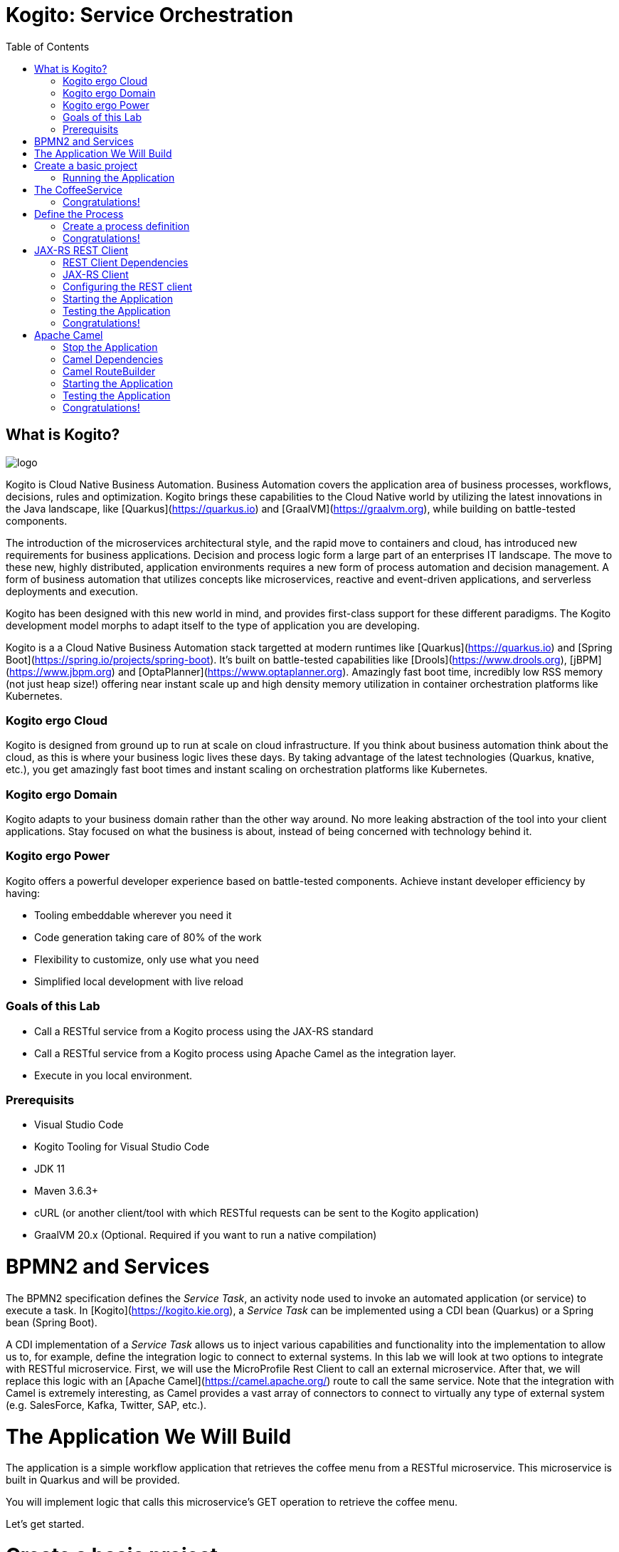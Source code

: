 :scrollbar:
:toc2:
:source-highlighter: pygments
:pygments-style: emacs
:linkattrs:


= Kogito: Service Orchestration

== What is Kogito?

image:images/logo.png[logo]

Kogito is Cloud Native Business Automation. Business Automation covers the application area of business processes, workflows, decisions, rules and optimization. Kogito brings these capabilities to the Cloud Native world by utilizing the latest innovations in the Java landscape, like [Quarkus](https://quarkus.io) and [GraalVM](https://graalvm.org), while building on battle-tested components.

The introduction of the microservices architectural style, and the rapid move to containers and cloud, has introduced new requirements for business applications. Decision and process logic form a large part of an enterprises IT landscape. The move to these new, highly distributed, application environments requires a new form of process automation and decision management. A form of business automation that utilizes concepts like microservices, reactive and event-driven applications, and serverless deployments and execution.

Kogito has been designed with this new world in mind, and provides first-class support for these different paradigms. The Kogito development model morphs to adapt itself to the type of application you are developing.

Kogito is a a Cloud Native Business Automation stack targetted at modern runtimes like [Quarkus](https://quarkus.io) and [Spring Boot](https://spring.io/projects/spring-boot). It's built on battle-tested capabilities like [Drools](https://www.drools.org), [jBPM](https://www.jbpm.org) and [OptaPlanner](https://www.optaplanner.org). Amazingly fast boot time, incredibly low RSS memory (not just heap size!) offering near instant scale up and high density memory utilization in container orchestration platforms like Kubernetes.

=== Kogito ergo Cloud

Kogito is designed from ground up to run at scale on cloud infrastructure. If you think about business automation think about the cloud, as this is where your business logic lives these days. By taking advantage of the latest technologies (Quarkus, knative, etc.), you get amazingly fast boot times and instant scaling on orchestration platforms like Kubernetes.

=== Kogito ergo Domain

Kogito adapts to your business domain rather than the other way around. No more leaking abstraction of the tool into your client applications. Stay focused on what the business is about, instead of being concerned with technology behind it.

=== Kogito ergo Power
Kogito offers a powerful developer experience based on battle-tested components. Achieve instant developer efficiency by having:

* Tooling embeddable wherever you need it
* Code generation taking care of 80% of the work
* Flexibility to customize, only use what you need
* Simplified local development with live reload


=== Goals of this Lab

* Call a RESTful service from a Kogito process using the JAX-RS standard
* Call a RESTful service from a Kogito process using Apache Camel as the integration layer.
* Execute in you local environment.

=== Prerequisits

* Visual Studio Code
* Kogito Tooling for Visual Studio Code
* JDK 11
* Maven 3.6.3+
* cURL (or another client/tool with which RESTful requests can be sent to the Kogito application)
* GraalVM 20.x (Optional. Required if you want to run a native compilation)

= BPMN2 and Services

The BPMN2 specification defines the _Service Task_, an activity node used to invoke an automated application (or service) to execute a task.
In [Kogito](https://kogito.kie.org), a _Service Task_ can be implemented using a CDI bean (Quarkus) or a Spring bean (Spring Boot).

A CDI implementation of a _Service Task_ allows us to inject various capabilities and functionality into the implementation to allow us to,
for example, define the integration logic to connect to external systems. In this lab we will look at two options to integrate with RESTful microservice.
First, we will use the MicroProfile Rest Client to call an external microservice.
After that, we will replace this logic with an [Apache Camel](https://camel.apache.org/) route to call the same service.
Note that the integration with Camel is extremely interesting, as Camel provides a vast array of connectors to connect to virtually any type of external system (e.g. SalesForce, Kafka, Twitter, SAP, etc.).


= The Application We Will Build

The application is a simple workflow application that retrieves the coffee menu from a RESTful microservice.
This microservice is built in Quarkus and will be provided.

You will implement logic that calls this microservice's GET operation to retrieve the coffee menu.

Let's get started.

= Create a basic project

To create a new Quarkus project with the Kogito extension, execute the following Maven command in a terminal

```console
mvn io.quarkus:quarkus-maven-plugin:1.4.1.Final:create \
    -DprojectGroupId=org.acme \
    -DprojectArtifactId=coffeeshop \
    -Dextensions="org.kie.kogito:kogito-quarkus,io.quarkus:quarkus-smallrye-openapi"
```


This uses the Quarkus Maven plugin and generates a basic Maven project for us in the `coffeeshop` subdirectory which contains:

* The project's Maven structure.
* An OpenAPI Swagger-UI at `http://localhost:8080/swagger-ui`.

NOTE: In this lab we're using the Quarkus Maven plugin, rather that the Kogito Maven archetype, to create our application. The reason for this is that this provides with a project that imports the Quarkus BOM (Bill of Material), that provides the Quarkus Camel dependencies we will need later in this lab.

Once the project is generated, open the project in Visual Studio Code:

```
$ cd coffeeshop
$ code .
```

Open the `pom.xml` file. We will find the import of the Quarkus BOM which enables us to omit the version of the Kogito and Quarkus dependencies.
In addition, we can see the `quarkus-maven-plugin`, which is responsible for packaging of the application and which allows us to start the application in Quarkus development mode.


== Running the Application

We will now run the Kogito application in development mode. This allows us to keep the application running while implementing our application logic.
Kogito and Quarkus will _hot reload_ the application when it is accessed and changes have been detected.

Go back to your terminal (or open the integrated terminal in Visual Studio Code).

image:images/vscode-integrated-terminal.png[VSCode Integrated Terminal]

Make sure that you're in the root directory of the `coffeeshop` project (the directory containing the `pom.xml` file).
We are ready to run our application. Run the following command to start the application in Quarkus development mode:

`$ mvn clean compile quarkus:dev`

When the application has started, you can access the http://localhost:8080/swagger-ui[Swagger UI]

You should see the following page:

image:images/new-kogito-quarkus-empty-swagger-ui.png[Swagger UI]

It's working!

We can now stop the application using `CTRL-C`.

= The CoffeeService

The goal of this lab is for our process to call an external microservice using REST from a BPMN2 Service Task node.
So we need to have a RESTful microservice that we can call.

As part of this lab, we've provided a Quarkus-based microservice that serves as our Coffee Menu Service.
The service provides a simple RESTful endpoint that returns a list of coffees on the menu, as well as the details of a single coffee item that can be selected by name.

To run the service, we first need to compile and package it.

Execute the following command in a terminal. Make sure that you're *not* in the `coffeeshop` project directory, as we want to clone this project in its own directory.

`$ git clone https://github.com/DuncanDoyle/coffeeservice-quarkus.git`

Once the project is cloned, navigate into the directory

`$ cd coffeeservice-quarkus`

To package the project, execute the following command:

`$ mvn clean package`

This creates a new runnable Quarkus JAR file. Execute the following command to run the application:

`$ java -jar target/coffeeservice-quarkus-1.0-SNAPSHOT-runner.jar`

With the microservice running, we can access its http://localhost:8090/swagger-ui[Swagger-UI here].

If you've cURL installed on your system, execute the following command in a terminal. This will retrieve the list of coffees.

`$ curl -X GET "http://localhost:8090/coffee" -H "accept: application/json" -d "{}"`

You should see the following output:

```console
[{"id":1,"name":"espresso-arabica","description":"arabica beans","price":2.0},{"id":2,"name":"espresso-robusta","description":"robusta beans","price":2.0},{"id":3,"name":"latte-arabica","description":"arabica beans, full fat bio milk","price":3.0}]
```

== Congratulations!

We've seen how to create the skeleton of basic Kogito app, package it and start it up very quickly in `quarkus:dev` mode. We also packaged and started a Quarkus service that we will consume with our Kogito application on the next steps.

In the next step we'll create a BPMN2 process definition for our coffeeshop.


= Define the Process

We will now create the initial part of our _coffeeshop_ process.
This will be a very simple process that only retrieves the available types of coffees from the _CoffeeMenuService_.
This scenario is only intended to demonstrate the capabilities of Kogito.
The rest of our _coffeeshop process_ would for example include a _UserTask_ to select the type of coffee, selection of a payment method, integration with an external payment provider, and an event to the barista to make the requested coffee.

== Create a process definition

Let’s modify the application and add our simple _coffeeshop process_.

We create a simple process that will look like this:

image:images/kogito-rest-coffeeshop-process.png[Process]

In the `src/main/resources` folder of your project, create a new file called `coffeeshop-process.bpmn`.

image:images/vscode-new-file.png[New File]

image:images/vscode-new-coffeeshop-process.png[CoffeeShop Process]

BPMN2 allows us to define a graphical representation of a process (or workflow), and as such, we need a BPMN2 editor to implement our process.
Opening a BPMN file in VSCode will automatically open this file in the Kogito BPMN editor (given that we've installed the Kogito extension in VSCode).
Kogito also provides an online BPMN2 editor that we can use to build our process.

Implement the process as follows (note that we can also bypass this step and simply copy the pre-made BPMN2 file provided below):

* Click the pencil icon on the right-hand-side of the screen to open the property panel. Set the following name, id and package:
** Name: `coffeeshop`
** ID: `coffeeshop`
** Package: `org.acme`
  image:images/vscode-process-id-name-package.png[Process ID, Name and Package]

* Expand the _Process Data_ section and add the following _Process Variable_:
** Name: `coffees`
** Data Type: `java.util.Collection`
* Add the tag `output` to this variable. This controls, among other things, the generation of our RESTful API. I.e., a variable tagged with `output` will not be part of the input model, and thus does not need to be passed when starting a process. It is however part of the output model, and hence will be returned to the client as a response of the RESTful call.
  image:images/vscode-process-variables.png[Process Data]

* Drag and drop on the canvas, a `StartEvent` node.
  image:images/vscode-add-start-event.png[Add Start Event Node]

* Add a Service Task node.
  image:images/vscode-add-new-task.png[Add New Task to existing node]
  image:images/vscode-convert-task-to-service-task.png[Add New Task to existing node]

* Double click the Service Task, and give it the name: `Get Coffee Menu`
* With the Service Task selected, open the property panel on the right-hand-side of the screen by clicking the pencil icon.
* Expand the _Implementation/Execution_ section. Set the following values:
** Implementation: `Java`
** Interface: `org.acme.service.CoffeeService`
** Operation: `getCoffees`
image:images/vscode-servicetask-impl.png[Service Task Implementation details]

** Still on the properties panel, on the Service Task Assignments, add one `Data Outputs and Assignments` :
** Name: coffees
** Data Type: java.util.Collection
** Target: coffees
  image:images/kogito-coffee-process-getcoffee-data-assignment.png[GetCoffees Input Output]

* Click on the Service Task and add a new EndEvent node.
  image:images/vscode-add-end-event.png[Add End Event]
After we've defined our process, make sure to save the file.

*Alternatively*, you can copy the following BPMN2 definition to the BPMN file.

*TIP*: if you find issues with VSCode while trying to open the BPMN in the text editor, follow these steps:

  1. Open the BPMN file using the designer
  2. Open the `Command Pallet` (e.g. cmd+shift+p), type `reopen` and select `File: Reopen With...`
  3. Next, select `Text Editor`

Paste the following XML in the Text Editor and save the file.

```xml
<bpmn2:definitions xmlns:bpmn2="http://www.omg.org/spec/BPMN/20100524/MODEL" xmlns:bpmndi="http://www.omg.org/spec/BPMN/20100524/DI" xmlns:bpsim="http://www.bpsim.org/schemas/1.0" xmlns:dc="http://www.omg.org/spec/DD/20100524/DC" xmlns:di="http://www.omg.org/spec/DD/20100524/DI" xmlns:drools="http://www.jboss.org/drools" id="_F5Ou4HNMEDig17XG0NHLjQ" exporter="jBPM Process Modeler" exporterVersion="2.0" targetNamespace="http://www.omg.org/bpmn20">
  <bpmn2:itemDefinition id="_coffeesItem" structureRef="java.util.Collection"/>
  <bpmn2:itemDefinition id="__3CDC6E61-DCC5-4831-8BBB-417CFF517CB0_coffeesOutputXItem" structureRef="java.util.Collection"/>
  <bpmn2:interface id="_3CDC6E61-DCC5-4831-8BBB-417CFF517CB0_ServiceInterface" name="org.acme.service.CoffeeService" implementationRef="org.acme.service.CoffeeService">
    <bpmn2:operation id="_3CDC6E61-DCC5-4831-8BBB-417CFF517CB0_ServiceOperation" name="getCoffees" implementationRef="getCoffees"/>
  </bpmn2:interface>
  <bpmn2:process id="coffeeshop" drools:packageName="org.acme" drools:version="1.0" drools:adHoc="false" name="coffeeshop" isExecutable="true" processType="Public">
    <bpmn2:property id="coffees" itemSubjectRef="_coffeesItem" name="coffees">
      <bpmn2:extensionElements>
        <drools:metaData name="customTags">
          <drools:metaValue><![CDATA[output]]></drools:metaValue>
        </drools:metaData>
      </bpmn2:extensionElements>
    </bpmn2:property>
    <bpmn2:sequenceFlow id="_323FD4C9-FC3D-404F-9156-E3F83B45A799" sourceRef="_3CDC6E61-DCC5-4831-8BBB-417CFF517CB0" targetRef="_D74E4311-5CAB-4CBE-9B83-C12961961633">
      <bpmn2:extensionElements>
        <drools:metaData name="isAutoConnection.source">
          <drools:metaValue><![CDATA[true]]></drools:metaValue>
        </drools:metaData>
        <drools:metaData name="isAutoConnection.target">
          <drools:metaValue><![CDATA[true]]></drools:metaValue>
        </drools:metaData>
      </bpmn2:extensionElements>
    </bpmn2:sequenceFlow>
    <bpmn2:sequenceFlow id="_00AB4A77-D70F-4086-8BA6-57DD017A5323" sourceRef="_75AC8C0C-CFBD-4ADF-A3B4-83AB90581A73" targetRef="_3CDC6E61-DCC5-4831-8BBB-417CFF517CB0">
      <bpmn2:extensionElements>
        <drools:metaData name="isAutoConnection.source">
          <drools:metaValue><![CDATA[true]]></drools:metaValue>
        </drools:metaData>
        <drools:metaData name="isAutoConnection.target">
          <drools:metaValue><![CDATA[true]]></drools:metaValue>
        </drools:metaData>
      </bpmn2:extensionElements>
    </bpmn2:sequenceFlow>
    <bpmn2:endEvent id="_D74E4311-5CAB-4CBE-9B83-C12961961633">
      <bpmn2:incoming>_323FD4C9-FC3D-404F-9156-E3F83B45A799</bpmn2:incoming>
    </bpmn2:endEvent>
    <bpmn2:serviceTask id="_3CDC6E61-DCC5-4831-8BBB-417CFF517CB0" drools:serviceimplementation="Java" drools:serviceinterface="org.acme.service.CoffeeService" drools:serviceoperation="getCoffees" name="Get Coffee Menu" implementation="Java" operationRef="_3CDC6E61-DCC5-4831-8BBB-417CFF517CB0_ServiceOperation">
      <bpmn2:extensionElements>
        <drools:metaData name="elementname">
          <drools:metaValue><![CDATA[Get Coffee Menu]]></drools:metaValue>
        </drools:metaData>
      </bpmn2:extensionElements>
      <bpmn2:incoming>_00AB4A77-D70F-4086-8BA6-57DD017A5323</bpmn2:incoming>
      <bpmn2:outgoing>_323FD4C9-FC3D-404F-9156-E3F83B45A799</bpmn2:outgoing>
      <bpmn2:ioSpecification>
        <bpmn2:dataOutput id="_3CDC6E61-DCC5-4831-8BBB-417CFF517CB0_coffeesOutputX" drools:dtype="java.util.Collection" itemSubjectRef="__3CDC6E61-DCC5-4831-8BBB-417CFF517CB0_coffeesOutputXItem" name="coffees"/>
        <bpmn2:outputSet>
          <bpmn2:dataOutputRefs>_3CDC6E61-DCC5-4831-8BBB-417CFF517CB0_coffeesOutputX</bpmn2:dataOutputRefs>
        </bpmn2:outputSet>
      </bpmn2:ioSpecification>
      <bpmn2:dataOutputAssociation>
        <bpmn2:sourceRef>_3CDC6E61-DCC5-4831-8BBB-417CFF517CB0_coffeesOutputX</bpmn2:sourceRef>
        <bpmn2:targetRef>coffees</bpmn2:targetRef>
      </bpmn2:dataOutputAssociation>
    </bpmn2:serviceTask>
    <bpmn2:startEvent id="_75AC8C0C-CFBD-4ADF-A3B4-83AB90581A73">
      <bpmn2:outgoing>_00AB4A77-D70F-4086-8BA6-57DD017A5323</bpmn2:outgoing>
    </bpmn2:startEvent>
  </bpmn2:process>
  <bpmndi:BPMNDiagram>
    <bpmndi:BPMNPlane bpmnElement="coffeeshop">
      <bpmndi:BPMNShape id="shape__75AC8C0C-CFBD-4ADF-A3B4-83AB90581A73" bpmnElement="_75AC8C0C-CFBD-4ADF-A3B4-83AB90581A73">
        <dc:Bounds height="56" width="56" x="176" y="198"/>
      </bpmndi:BPMNShape>
      <bpmndi:BPMNShape id="shape__3CDC6E61-DCC5-4831-8BBB-417CFF517CB0" bpmnElement="_3CDC6E61-DCC5-4831-8BBB-417CFF517CB0">
        <dc:Bounds height="90" width="195" x="326" y="181"/>
      </bpmndi:BPMNShape>
      <bpmndi:BPMNShape id="shape__D74E4311-5CAB-4CBE-9B83-C12961961633" bpmnElement="_D74E4311-5CAB-4CBE-9B83-C12961961633">
        <dc:Bounds height="56" width="56" x="641" y="198"/>
      </bpmndi:BPMNShape>
      <bpmndi:BPMNEdge id="edge_shape__75AC8C0C-CFBD-4ADF-A3B4-83AB90581A73_to_shape__3CDC6E61-DCC5-4831-8BBB-417CFF517CB0" bpmnElement="_00AB4A77-D70F-4086-8BA6-57DD017A5323">
        <di:waypoint x="232" y="226"/>
        <di:waypoint x="326" y="226"/>
      </bpmndi:BPMNEdge>
      <bpmndi:BPMNEdge id="edge_shape__3CDC6E61-DCC5-4831-8BBB-417CFF517CB0_to_shape__D74E4311-5CAB-4CBE-9B83-C12961961633" bpmnElement="_323FD4C9-FC3D-404F-9156-E3F83B45A799">
        <di:waypoint x="521" y="226"/>
        <di:waypoint x="732.5" y="198"/>
      </bpmndi:BPMNEdge>
    </bpmndi:BPMNPlane>
  </bpmndi:BPMNDiagram>
  <bpmn2:relationship type="BPSimData">
    <bpmn2:extensionElements>
      <bpsim:BPSimData>
        <bpsim:Scenario id="default" name="Simulationscenario">
          <bpsim:ScenarioParameters/>
          <bpsim:ElementParameters elementRef="_75AC8C0C-CFBD-4ADF-A3B4-83AB90581A73">
            <bpsim:TimeParameters>
              <bpsim:ProcessingTime>
                <bpsim:NormalDistribution mean="0" standardDeviation="0"/>
              </bpsim:ProcessingTime>
            </bpsim:TimeParameters>
          </bpsim:ElementParameters>
          <bpsim:ElementParameters elementRef="_3CDC6E61-DCC5-4831-8BBB-417CFF517CB0">
            <bpsim:TimeParameters>
              <bpsim:ProcessingTime>
                <bpsim:NormalDistribution mean="0" standardDeviation="0"/>
              </bpsim:ProcessingTime>
            </bpsim:TimeParameters>
            <bpsim:ResourceParameters>
              <bpsim:Availability>
                <bpsim:FloatingParameter value="0"/>
              </bpsim:Availability>
              <bpsim:Quantity>
                <bpsim:FloatingParameter value="0"/>
              </bpsim:Quantity>
            </bpsim:ResourceParameters>
            <bpsim:CostParameters>
              <bpsim:UnitCost>
                <bpsim:FloatingParameter value="0"/>
              </bpsim:UnitCost>
            </bpsim:CostParameters>
          </bpsim:ElementParameters>
        </bpsim:Scenario>
      </bpsim:BPSimData>
    </bpmn2:extensionElements>
    <bpmn2:source>_F5Ou4HNMEDig17XG0NHLjQ</bpmn2:source>
    <bpmn2:target>_F5Ou4HNMEDig17XG0NHLjQ</bpmn2:target>
  </bpmn2:relationship>
</bpmn2:definitions>
```

Note that we've not yet implemented the required CDI beans, therefore we cannot test our process yet. We will implement this CDI bean in the following step.

== Congratulations!

We've created the coffeeshop business process in our Kogito application using BPMN2. In the next step, we will implement the CDI bean that our Service Task is referencing.

= JAX-RS REST Client

We will now implement the CDI bean that calls our RESTful service using a JAX-RS Client.

== REST Client Dependencies

We first add the required dependencies to our pom.xml. Because we will use the `quarkus-rest-client`, we need to add its dependency to our POM.

In a terminal, in the root of your `coffeeshop-service` project, execute the following command to add the `quarkus-rest-client` extension:

`$ mvn quarkus:add-extension -Dextensions=io.quarkus:quarkus-rest-client`

In Visual Studio Code, open the `pom.xml` file of your `coffeeshop-service` project and observe that the required dependencies have been added.

```
<dependency>
  <groupId>io.quarkus</groupId>
  <artifactId>quarkus-rest-client</artifactId>
</dependency>
```

== JAX-RS Client

Our Service Task node in our process will call the method `getCoffees` of a CDI bean called `CoffeeService`. Let's first create the skeleton of that bean.

We will create a new `CoffeeService.java` file in the `org.acme` package. So, we first need to create this package.
In the `src/main/java` folder of our `coffeshop-service`, create a new directory `org/acme/service` directory structure.

image:images/vscode-new-org-acme-service-package.png[]

In this new directory, create a new `CoffeeService.java` file.

image:images/vscode-new-coffeeservice-java.png[]

Replace the content of this new file with the following code snippet:

```java
package org.acme.service;

import java.util.Collection;

import javax.enterprise.context.ApplicationScoped;
import javax.inject.Inject;

import org.acme.coffeeservice.client.CoffeeResource;
import org.acme.model.Coffee;

import org.eclipse.microprofile.rest.client.inject.RestClient;

@ApplicationScoped
public class CoffeeService {

//Add RestClient annotations
//Add RestClient attribute

    public Collection<Coffee> getCoffees() {
      return null;
    }

}
```

With the CDI bean skeleton implemented, we can focus on the domain model and the JAX-RS interface from which our rest client is generated.

Our domain model is simply the `Coffee` class that's also used by the CoffeeService we started earlier.
This class lives in the package `org.acme.model`. We therefore first need to create this package. In the `org/acme` folder in `src/main/java`, create a new directory called `model`.

image:images/vscode-new-model-package.png[New Model Package]

Within this package, create a new file called `Coffee.java`:

image:images/vscode-new-coffee-java.png[New Coffee Java]

Replace the content of this new `Coffee.java` file with the following code snippet:
```java
package org.acme.model;

public class Coffee {

    private long id;

    private String name;

    private String description;

    private double price;

    public Coffee() {
    }

    public Coffee(final long id, final String name, final String description, final double price) {
        this.id = id;
        this.name = name;
        this.description = description;
        this.price = price;
    }

    public long getId() {
        return id;
    }

    public String getName() {
        return name;
    }

    public String getDescription() {
        return description;
    }

    public double getPrice() {
        return price;
    }

}
```

With our domain model implemented, we can now implement the JAX-RS interface definition.
This is actually the same JAX-RS interface definition that is used in the _CoffeeService_.
The only difference is that we annotate this interface with the `@RegisterRestClient(configKey = "coffeeresource")` annotation to register it as a Rest client.

Our JAX-RS client will be defined in the package `org.acme.coffeeservice.client`. Let's create that package by addin the `coffeeservice/client` directory structure to the `org/acme` folder `src/main/java`:

image:images/vscode-new-coffeeservice-client-package.png[]

Now, we can create the `CoffeeResource.java` file in the `org.acme.coffeeservice.client` package in the `src/main/java` folder.

image:images/vscode-new-coffeeresource-java.png[New CoffeeResource Java]

Replace the content of our new `CoffeeResource.java` file with the following content:

```java
package org.acme.coffeeservice.client;

import java.util.Collection;

import javax.ws.rs.GET;
import javax.ws.rs.Path;
import javax.ws.rs.PathParam;
import javax.ws.rs.Produces;
import javax.ws.rs.core.MediaType;

import org.acme.model.Coffee;

import org.eclipse.microprofile.rest.client.inject.RegisterRestClient;

@RegisterRestClient(configKey = "coffeeresource")
@Path("/coffee")
public interface CoffeeResource {

    @GET
    @Produces(MediaType.APPLICATION_JSON)
    public Collection<Coffee> getCoffees();

    @GET
    @Path("/{name}")
    @Produces(MediaType.APPLICATION_JSON)
    public Coffee getCoffee(@PathParam("name") String name);

}
```

With our domain model and JAX-RS client interface defined, we can now add the logic to our CDI bean to use the JAX-RS client.
Open the `CoffeeService.java` file we created earlier.

First, we inject the `CoffeeResource` class into the service.

Add the following code snippet to the `CoffeeService.java` class, at the place of the `//Add RestClient attribute` comment:

```java
    CoffeeResource coffeeResource;
```

NOTE: This attribute is _package-private_. This is recommended by Quarkus, as this enables Quarkus to do the injection without the need for reflection

Next, we add the annotations to this attribute to inject the REST client. We need two annotations.
First we need the `@Inject` annotation, but because we want to inject the generated REST client project (generated from the JAX-RS interface we created earlier),
we also need to add the `@RestClient` annotation.

Add the following code snippet to the `CoffeeService.java` class, at the place of the `//Add RestClient annotations` comment:
```java
    @Inject
    @RestClient
```

Finally, we call our REST client to retrieve the list of coffees from our service.
We add some logging to our application to show that our CDI is actually being called (just for demonstration purposes).

Add the following code snippet to the `CoffeeService.java` class in the method `getCoffees`, replacing the `return null;` statement:

```java
    System.out.println("Kogito calling our CoffeeService microservice!");
    return coffeeResource.getCoffees();
```

== Configuring the REST client
With our code completed, we now only need to add some configuration options to our `application.properties` file to instruct our REST client which endpoint it needs to call.

In VSCode, open the `application.properties` file in the `src/main/resources` folder.

Replace the content of the file with the following configuration.

```
#
# Copyright 2020 Red Hat, Inc. and/or its affiliates.
#
# Licensed under the Apache License, Version 2.0 (the "License");
# you may not use this file except in compliance with the License.
# You may obtain a copy of the License at
#
#     http://www.apache.org/licenses/LICENSE-2.0
#
# Unless required by applicable law or agreed to in writing, software
# distributed under the License is distributed on an "AS IS" BASIS,
# WITHOUT WARRANTIES OR CONDITIONS OF ANY KIND, either express or implied.
# See the License for the specific language governing permissions and
# limitations under the License.
#

#https://quarkus.io/guides/openapi-swaggerui
quarkus.smallrye-openapi.path=/docs/openapi.json
quarkus.swagger-ui.always-include=true

kogito.service.url=http://localhost:8080

#CoffeeResource
coffeeresource/mp-rest/url=http://localhost:8090
coffeeresource/mp-rest/scope=javax.inject.Singleton
```

Notice that we use the key `coffeeresource` to configure our client, and don't specify its full class name.
This is possible because we defined this name as the `configKey` in `@RegisterRestClient` annotation on the JAX-RS interface.

== Starting the Application

With our code implemented, we can now start the application in Quarkus dev-mode by executing the following Maven command:

`$ mvn clean compile quarkus:dev`

This downloads the new dependencies and starts our application in Quarkus development mode. If everything is correct you should see the following message:

```
__  ____  __  _____   ___  __ ____  ______
 --/ __ \/ / / / _ | / _ \/ //_/ / / / __/
 -/ /_/ / /_/ / __ |/ , _/ ,< / /_/ /\ \
--\___\_\____/_/ |_/_/|_/_/|_|\____/___/
2020-06-08 23:03:30,161 INFO  [io.quarkus] (Quarkus Main Thread) coffeeshop 1.0-SNAPSHOT on JVM (powered by Quarkus 1.5.0.Final) started in 3.007s. Listening on: http://0.0.0.0:8080
2020-06-08 23:03:30,164 INFO  [io.quarkus] (Quarkus Main Thread) Profile dev activated. Live Coding activated.
2020-06-08 23:03:30,164 INFO  [io.quarkus] (Quarkus Main Thread) Installed features: [cdi, kogito, rest-client, resteasy, resteasy-jackson, smallrye-openapi, swagger-ui]
```

== Testing the Application

In a terminal, execute the following command to send a REST request to our application:

`$ curl -X POST "http://localhost:8080/coffeeshop" -H "accept: application/json" -H "Content-Type: application/json" -d "{}"`

We see the following output in the console:

```console
[{"id":1,"name":"espresso-arabica","description":"arabica beans","price":2.0},{"id":2,"name":"espresso-robusta","description":"robusta beans","price":2.0},{"id":3,"name":"latte-arabica","description":"arabica beans, full fat bio milk","price":3.0}]
```

And if you check the log of the Kogito application and the Quarkus Service that is also running, you should see outputs on both logs.

== Congratulations!

We've implemented the MicroProfile JAXRS Rest Client to integrate our Kogito application with another microservice over REST. Well done!
In the next step we will change the implementation to use Apache Camel.

= Apache Camel
We've implemented a RESTful call from a Kogito process to a microservice using the MicroProfile JAX-RS Rest Client.
We will now replace that implementation with an Apache Camel implementation. The advantage of Camel is that we can:

* Add additional logic to our integration using additional Camel functionality, e.g. marshalling, transformation, routing, error handling, etc.
* Use the vast array of Camel components to connect to virtually any other external system, e.g. Salesforce, Kafka, Twitter, Filesystems, etc.

== Stop the Application
Because we will add a number of Camel dependencies to our application, we must first stop our application.

In the terminal in which our application is running, stop the Kogito application using `CTRL-C`.

== Camel Dependencies

We add the required dependencies to our pom.xml. Because we will use the `netty-http` Camel component, we add its dependency to our POM.
We will also use `camel-direct` to call the Camel Route from our CDI bean, and `jackson` to support marshalling and unmarshalling in our route.

In a terminal, in the root of our `coffeeshop-service` application, execute the following Maven command to add the required dependencies:

`$ mvn quarkus:add-extension -Dextensions=org.apache.camel.quarkus:camel-quarkus-netty-http,org.apache.camel.quarkus:camel-quarkus-jackson,org.apache.camel.quarkus:camel-quarkus-direct`

In VSCode, open the `pom.xml` file and observe that the required dependencies have been added: `coffeeshop/pom.xml`

== Camel RouteBuilder

We will now implement the Camel `RouteBuilder`. In the `RouteBuilder` we implement the Camel route that, in our case, will do a RESTful call to our CoffeeService microservice, and process the response.

We implement this route builder in the package `org.acme.camel`. We therefore first need to create this package.
In Visual Studio Code, in the `org/acme` folder in `src/main/java`, create a new folder named `camel`

image:images/vscode-new-camel-package.png[New Camel Package]

In this new folder, create a new file called `CoffeeRouteBuilder.java`.

image:images/vscode-new-coffeeroutebuilder-java.png[]

Replace the content of our new `CoffeeRouteBuilder.java` file with the following code snippet:

```java
package org.acme.camel;

import javax.enterprise.context.ApplicationScoped;
import javax.ws.rs.core.MediaType;

import org.acme.model.Coffee;

import org.apache.camel.builder.RouteBuilder;
import org.apache.camel.component.jackson.JacksonDataFormat;
import org.apache.camel.component.jackson.ListJacksonDataFormat;

@ApplicationScoped
public class CoffeeRouteBuilder extends RouteBuilder {

    @Override
    public void configure() throws Exception {

        JacksonDataFormat format = new ListJacksonDataFormat(Coffee.class);

        from("direct://getCoffees").log("Get Coffee Route Triggered: ${body}")
        .setHeader("Accept").constant(MediaType.APPLICATION_JSON)
        .setHeader("CamelHttpMethod").constant("GET")
        .to("netty-http:http://localhost:8090/coffee")
        .unmarshal(format);

    }

}
```

The route is pretty simple. It accepts an exchange (message) from a "direct" endpoint (which allows us to call this endpoint from our CDI bean),
it sets the required HTTP headers (`Accept`), it sets the HTTP method that we want to use, and uses the `netty-http` component to do a call to our CoffeeService.
Finally, the response is unmarshalled into a `Collection` of `Coffee` instances using the `JacksonDataFormat` instance.

With our route implemented, we can change our `CoffeeService` implementation to use our Camel route.
Open our `CoffeeService.java` file, and replace its content with the following code:

```java
package org.acme.service;

import java.util.Collection;

import javax.annotation.PostConstruct;
import javax.annotation.PreDestroy;
import javax.enterprise.context.ApplicationScoped;
import javax.inject.Inject;

import org.acme.coffeeservice.client.CoffeeResource;
import org.acme.model.Coffee;

import org.apache.camel.CamelContext;
import org.apache.camel.FluentProducerTemplate;

import org.slf4j.Logger;
import org.slf4j.LoggerFactory;

@ApplicationScoped
public class CoffeeService {

    private static final Logger LOGGER = LoggerFactory.getLogger(CoffeeService.class);

//Add CamelContext

//Add FluentProducerTemplate

//Add PostConstruct

//Add PreDestroy

    public Collection<Coffee> getCoffees() {
        LOGGER.debug("Retrieving coffees");
//Add Method Implementation
    }

}
```

Next, we need to inject the `CamelContext` into our class.
Add the following code snippet to the `CoffeeService.java` class, at the place of the `//Add CamelContext` comment:

```java
    @Inject
    CamelContext camelContext;
```

Next, we need to define a variable for our Camel `FluentProducerTemplate`.
Add the following code snippet to the `CoffeeService.java` class, at the place of the `//Add FluentProducerTemplate` comment:

```java
    private FluentProducerTemplate producer;
```

We will initialize this producer when our bean starts using an `@PostConstruct` annotation.
Add the following code snippet to the `CoffeeService.java` class, at the place of the `//Add PostConstruct` comment:

```java
    @PostConstruct
    void init() {
       producer = camelContext.createFluentProducerTemplate();
       producer.setDefaultEndpointUri("direct://getCoffees");
    }
```


We also want stop this producer when our bean stops using an `@PreDestroy` annotation.
Add the following code snippet to the `CoffeeService.java` class, at the place of the `//Add PreDestroy` comment:

```java
    @PreDestroy
    void destroy() {
      producer.stop();
    }
```

With all the plumbing in place, we can implement the method which calls the Camel route, which in its turn calls the microservice via REST.
Add the following code snippet to the `CoffeeService.java` class, at the place of the `//Add Method Implementation` comment:

```java
    return producer.request(Collection.class);
```

== Starting the Application

Start the application by executing the following command in a terminal:

`$ mvn clean compile quarkus:dev`

This downloads the new dependencies and starts our application in Quarkus development mode.

== Testing the Application

Execute the following cURL command in a terminal to sens a request to our Kogito CoffeeShop service.

`$ curl -X POST "http://localhost:8080/coffeeshop" -H "accept: application/json" -H "Content-Type: application/json" -d "{}"`

We should see the following output in the console:

```console
[{"id":1,"name":"espresso-arabica","description":"arabica beans","price":2.0},{"id":2,"name":"espresso-robusta","description":"robusta beans","price":2.0},{"id":3,"name":"latte-arabica","description":"arabica beans, full fat bio milk","price":3.0}]
```

== Congratulations!

We've implemented the integration with our CoffeeService using Apache Camel's `netty-http` component. Well done!

In this lab, we've learned how we can use both a Quarkus JAX-RS client, as well as a Camel Route to integrate a Kogito with RESTful microservices.
We've seen how we can utilize the Kogito CDI support to implement the bridge between our process definition's BPMN2 Service Task and our integration logic.

Kogito gives cloud-native developers the ability to use their skillset and combine it with the power of process, workflow, rules and decision automation capabilities, providing a complete toolkit to build cloud-native business applications and systems.
